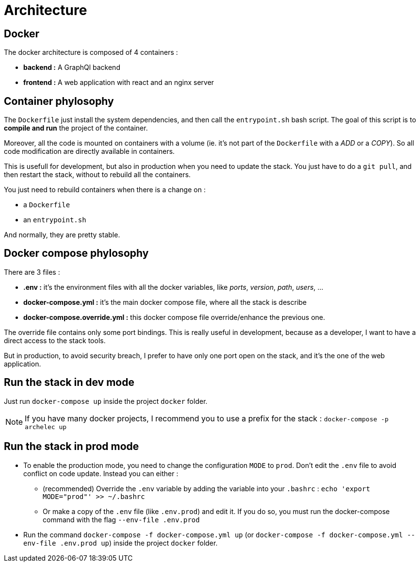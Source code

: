 = Architecture

== Docker

The docker architecture is composed of 4 containers :

* **backend :**  A GraphQl backend
* **frontend :**  A web application with react and an nginx server

== Container phylosophy

The `Dockerfile` just install the system dependencies, and then call the `entrypoint.sh` bash script.
The goal of this script is to **compile and run** the project of the container.

Moreover, all the code is mounted on containers with a volume (ie. it's not part of the `Dockerfile` with a _ADD_ or a _COPY_).
So all code modification are directly available in containers.

This is usefull for development, but also in production when you need to update the stack.
You just have to do a `git pull`, and then restart the stack, without to rebuild all the containers.

You just need to rebuild containers when there is a change on :

* a `Dockerfile`
* an `entrypoint.sh`

And normally, they are pretty stable.

== Docker compose phylosophy

There are 3 files :

* **.env :** it's the environment files with all the docker variables, like _ports_, _version_, _path_, _users_, ...
* **docker-compose.yml :** it's the main docker compose file, where all the stack is describe
* **docker-compose.override.yml :** this docker compose file override/enhance the previous one.

The override file contains only some port bindings.
This is really useful in development, because as a developer, I want to have a direct access to the stack tools.

But in production, to avoid security breach, I prefer to have only one port open on the stack,
and it's the one of the web application.

== Run the stack in dev mode

Just run `docker-compose up` inside the project `docker` folder.

NOTE: If you have many docker projects, I recommend you to use a prefix for the stack : `docker-compose -p archelec up`

== Run the stack in prod mode

* To enable the production mode, you need to change the configuration `MODE` to `prod`.
Don't edit the `.env` file to avoid conflict on code update. Instead you can either :

** (recommended) Override the `.env` variable by adding the variable into your `.bashrc` : `echo 'export MODE="prod"' >> ~/.bashrc`
** Or make a copy of the `.env` file (like `.env.prod`) and edit it. If you do so, you must run the docker-compose command with the flag `--env-file .env.prod`

* Run the command `docker-compose -f docker-compose.yml up` (or `docker-compose -f docker-compose.yml --env-file .env.prod up`) inside the project `docker` folder.
